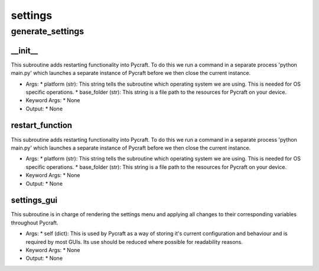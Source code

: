 settings
==========

generate_settings
----------
__init__
__________
This subroutine adds restarting functionality into Pycraft. To do this we run a command in a separate process 'python main.py' which launches a separate instance of Pycraft before we then close the current instance.

* Args:
  * platform (str): This string tells the subroutine which operating system we are using. This is needed for OS specific operations.
  * base_folder (str): This string is a file path to the resources for Pycraft on your device.

* Keyword Args:
  * None

* Output:
  * None

restart_function
__________
This subroutine adds restarting functionality into Pycraft. To do this we run a command in a separate process 'python main.py' which launches a separate instance of Pycraft before we then close the current instance.

* Args:
  * platform (str): This string tells the subroutine which operating system we are using. This is needed for OS specific operations.
  * base_folder (str): This string is a file path to the resources for Pycraft on your device.

* Keyword Args:
  * None

* Output:
  * None

settings_gui
__________
This subroutine is in charge of rendering the settings menu and applying all changes to their corresponding variables throughout Pycraft.

* Args:
  * self (dict): This is used by Pycraft as a way of storing it's current configuration and behaviour and is required by most GUIs. Its use should be reduced where possible for readability reasons.

* Keyword Args:
  * None

* Output:
  * None


